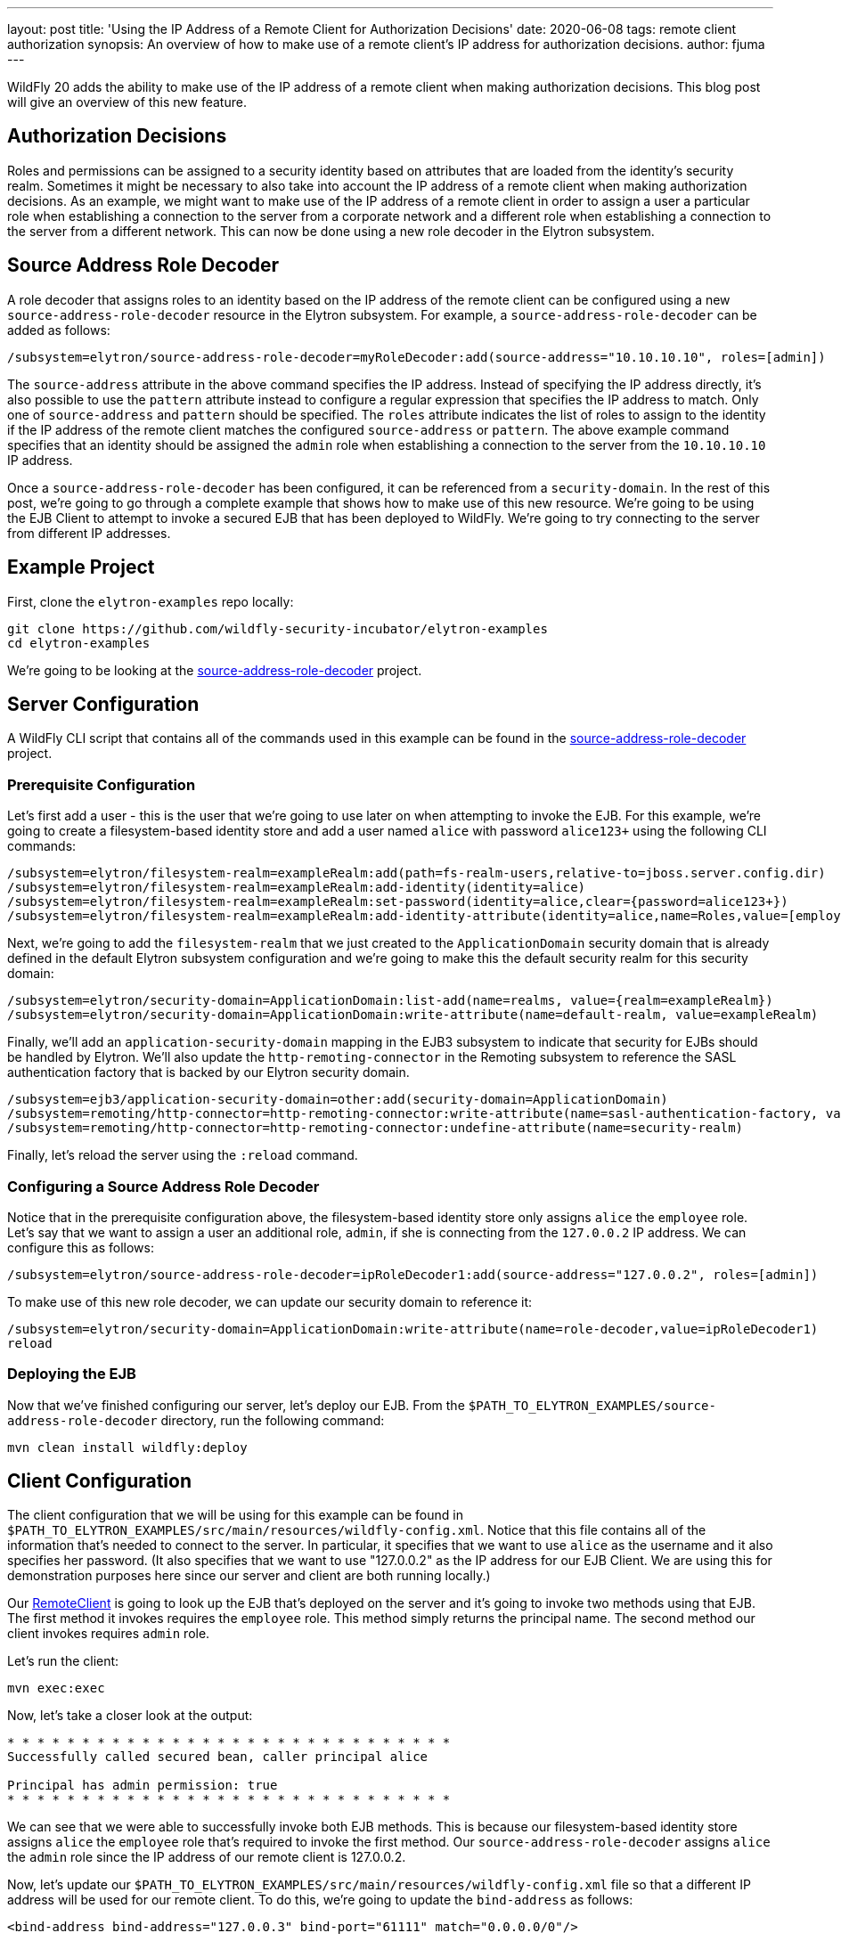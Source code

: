 ---
layout: post
title: 'Using the IP Address of a Remote Client for Authorization Decisions'
date: 2020-06-08
tags: remote client authorization
synopsis: An overview of how to make use of a remote client's IP address for authorization decisions.
author: fjuma
---

WildFly 20 adds the ability to make use of the IP address of a remote client when making
authorization decisions. This blog post will give an overview of this new feature.

== Authorization Decisions

Roles and permissions can be assigned to a security identity based on attributes that are
loaded from the identity's security realm. Sometimes it might be necessary to also take
into account the IP address of a remote client when making authorization decisions. As an
example, we might want to make use of the IP address of a remote client in order to assign
a user a particular role when establishing a connection to the server from a corporate
network and a different role when establishing a connection to the server from a different
network. This can now be done using a new role decoder in the Elytron subsystem.

== Source Address Role Decoder

A role decoder that assigns roles to an identity based on the IP address of the remote client
can be configured using a new `source-address-role-decoder` resource in the Elytron subsystem.
For example, a `source-address-role-decoder` can be added as follows:

[source,shell]
----
/subsystem=elytron/source-address-role-decoder=myRoleDecoder:add(source-address="10.10.10.10", roles=[admin])
----

The `source-address` attribute in the above command specifies the IP address. Instead of
specifying the IP address directly, it's also possible to use the `pattern`
attribute instead to configure a regular expression that specifies the IP address to match.
Only one of `source-address` and `pattern` should be specified. The `roles` attribute indicates
the list of roles to assign to the identity if the IP address of the remote client matches the
configured `source-address` or `pattern`. The above example command specifies that an identity
should be assigned the `admin` role when establishing a connection to the server from the
`10.10.10.10` IP address.

Once a `source-address-role-decoder` has been configured, it can be referenced from a
`security-domain`. In the rest of this post, we're going to go through a complete example that
shows how to make use of this new resource. We're going to be using the EJB Client
to attempt to invoke a secured EJB that has been deployed to WildFly. We're going to try
connecting to the server from different IP addresses.

== Example Project

First, clone the `elytron-examples` repo locally:

[source,shell]
----
git clone https://github.com/wildfly-security-incubator/elytron-examples
cd elytron-examples
----

We're going to be looking at the https://github.com/wildfly-security-incubator/elytron-examples/tree/master/source-address-role-decoder[source-address-role-decoder] project.

== Server Configuration

A WildFly CLI script that contains all of the commands used in this example can be found in the
https://github.com/wildfly-security-incubator/elytron-examples/tree/master/source-address-role-decoder[source-address-role-decoder]
project.

=== Prerequisite Configuration

Let’s first add a user - this is the user that we’re going to use later on when attempting to invoke the EJB.
For this example, we’re going to create a filesystem-based identity store and add a user named `alice` with password `alice123+` using
the following CLI commands:

[source,shell]
----
/subsystem=elytron/filesystem-realm=exampleRealm:add(path=fs-realm-users,relative-to=jboss.server.config.dir)
/subsystem=elytron/filesystem-realm=exampleRealm:add-identity(identity=alice)
/subsystem=elytron/filesystem-realm=exampleRealm:set-password(identity=alice,clear={password=alice123+})
/subsystem=elytron/filesystem-realm=exampleRealm:add-identity-attribute(identity=alice,name=Roles,value=[employee])
----

Next, we’re going to add the `filesystem-realm` that we just created to the `ApplicationDomain` security domain that is already
defined in the default Elytron subsystem configuration and we’re going to make this the default security realm for this security domain:

[source,shell]
----
/subsystem=elytron/security-domain=ApplicationDomain:list-add(name=realms, value={realm=exampleRealm})
/subsystem=elytron/security-domain=ApplicationDomain:write-attribute(name=default-realm, value=exampleRealm)
----

Finally, we'll add an `application-security-domain` mapping in the EJB3 subsystem to indicate that security for EJBs should
be handled by Elytron. We'll also update the `http-remoting-connector` in the Remoting subsystem to reference the SASL authentication
factory that is backed by our Elytron security domain.

[source,shell]
----
/subsystem=ejb3/application-security-domain=other:add(security-domain=ApplicationDomain)
/subsystem=remoting/http-connector=http-remoting-connector:write-attribute(name=sasl-authentication-factory, value=application-sasl-authentication)
/subsystem=remoting/http-connector=http-remoting-connector:undefine-attribute(name=security-realm)
----

Finally, let's reload the server using the `:reload` command.

=== Configuring a Source Address Role Decoder

Notice that in the prerequisite configuration above, the filesystem-based identity store only assigns `alice` the
`employee` role. Let's say that we want to assign a user an additional role, `admin`, if she is connecting from
the `127.0.0.2` IP address. We can configure this as follows:

[source,shell]
----
/subsystem=elytron/source-address-role-decoder=ipRoleDecoder1:add(source-address="127.0.0.2", roles=[admin])
----

To make use of this new role decoder, we can update our security domain to reference it:

[source,shell]
----
/subsystem=elytron/security-domain=ApplicationDomain:write-attribute(name=role-decoder,value=ipRoleDecoder1)
reload
----

=== Deploying the EJB

Now that we've finished configuring our server, let's deploy our EJB. From the `$PATH_TO_ELYTRON_EXAMPLES/source-address-role-decoder`
directory, run the following command:

[source,shell]
----
mvn clean install wildfly:deploy
----

== Client Configuration

The client configuration that we will be using for this example can be found in `$PATH_TO_ELYTRON_EXAMPLES/src/main/resources/wildfly-config.xml`.
Notice that this file contains all of the information that's needed to connect to the server. In particular, it specifies that
we want to use `alice` as the username and it also specifies her password. (It also specifies that we want to use
"127.0.0.2" as the IP address for our EJB Client. We are using this for demonstration purposes here since our server
and client are both running locally.)

Our https://github.com/wildfly-security-incubator/elytron-examples/tree/master/source-address-role-decoder/src/main/java/org/wildfly/security/examples/RemoteClient.java[RemoteClient]
is going to look up the EJB that's deployed on the server and it's going to invoke two methods using that
EJB. The first method it invokes requires the `employee` role. This method simply returns the principal name. The second
method our client invokes requires `admin` role.

Let's run the client:

[source,shell]
----
mvn exec:exec
----

Now, let's take a closer look at the output:

[source,shell]
----
* * * * * * * * * * * * * * * * * * * * * * * * * * * * * *
Successfully called secured bean, caller principal alice

Principal has admin permission: true
* * * * * * * * * * * * * * * * * * * * * * * * * * * * * *
----

We can see that we were able to successfully invoke both EJB methods. This is because our filesystem-based
identity store assigns `alice` the `employee` role that's required to invoke the first method. Our
`source-address-role-decoder` assigns `alice` the `admin` role since the IP address of our remote
client is 127.0.0.2.

Now, let's update our `$PATH_TO_ELYTRON_EXAMPLES/src/main/resources/wildfly-config.xml` file so that a different IP address will be used for our remote client.
To do this, we're going to update the `bind-address` as follows:

[source,shell]
----
<bind-address bind-address="127.0.0.3" bind-port="61111" match="0.0.0.0/0"/>
----

Now, try running the client and inspecting the output again:

[source,shell]
----
mvn clean install exec:exec
----

[source,shell]
----
* * * * * * * * * * * * * * * * * * * * * * * * * * * * * *
Successfully called secured bean, caller principal alice

Principal has admin permission: false
* * * * * * * * * * * * * * * * * * * * * * * * * * * * * *
----

Notice that this time, only one of the two EJB methods can be successfully invoked. In particular,
since `alice` is now connecting from 127.0.0.3 (instead of from 127.0.0.2), our `source-address-role-decoder`
no longer assigns `alice` the `admin` role. Thus, she is unable to invoke the method that requires `admin` role.

== Aggregate Role Decoders

Note that it's also possible to configure an `aggregate-role-decoder` that is made up of two or more role decoders, as shown in the
following example:

[source,shell]
----
/subsystem=elytron/source-address-role-decoder=ipRoleDecoder1:add(source-address="127.0.0.2", roles=[admin])
/subsystem=elytron/source-address-role-decoder=ipRoleDecoder2:add(source-address="127.0.0.3", roles=[guest])
/subsystem=elytron/aggregate-role-decoder=myAggregateRoleDecoder:add(role-decoders=[ipRoleDecoder1,ipRoleDecoder2])
----

Each role decoder will be attempted and the returned roles will be a union of the roles returned by each decoder.

## Summary

This blog post has given an overview of how to make use of an IP address of a remote client for authorization
decisions. For more information, be sure to take a look at the Elytron https://docs.wildfly.org/20/WildFly_Elytron_Security.html#creating-elytron-subsystem-components[documentation].
